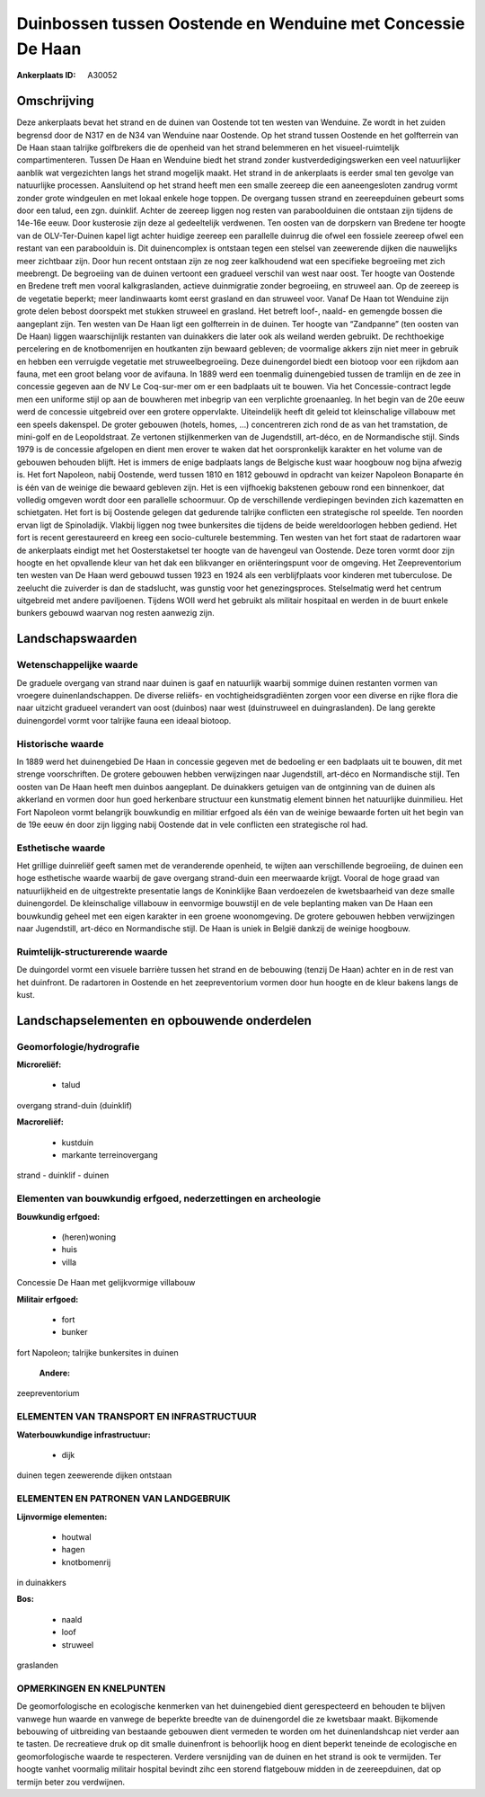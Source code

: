 Duinbossen tussen Oostende en Wenduine met Concessie De Haan
============================================================

:Ankerplaats ID: A30052




Omschrijving
------------

Deze ankerplaats bevat het strand en de duinen van Oostende tot ten
westen van Wenduine. Ze wordt in het zuiden begrensd door de N317 en de
N34 van Wenduine naar Oostende. Op het strand tussen Oostende en het
golfterrein van De Haan staan talrijke golfbrekers die de openheid van
het strand belemmeren en het visueel-ruimtelijk compartimenteren. Tussen
De Haan en Wenduine biedt het strand zonder kustverdedigingswerken een
veel natuurlijker aanblik wat vergezichten langs het strand mogelijk
maakt. Het strand in de ankerplaats is eerder smal ten gevolge van
natuurlijke processen. Aansluitend op het strand heeft men een smalle
zeereep die een aaneengesloten zandrug vormt zonder grote windgeulen en
met lokaal enkele hoge toppen. De overgang tussen strand en
zeereepduinen gebeurt soms door een talud, een zgn. duinklif. Achter de
zeereep liggen nog resten van paraboolduinen die ontstaan zijn tijdens
de 14e-16e eeuw. Door kusterosie zijn deze al gedeeltelijk verdwenen.
Ten oosten van de dorpskern van Bredene ter hoogte van de OLV-Ter-Duinen
kapel ligt achter huidige zeereep een parallelle duinrug die ofwel een
fossiele zeereep ofwel een restant van een paraboolduin is. Dit
duinencomplex is ontstaan tegen een stelsel van zeewerende dijken die
nauwelijks meer zichtbaar zijn. Door hun recent ontstaan zijn ze nog
zeer kalkhoudend wat een specifieke begroeiing met zich meebrengt. De
begroeiing van de duinen vertoont een gradueel verschil van west naar
oost. Ter hoogte van Oostende en Bredene treft men vooral
kalkgraslanden, actieve duinmigratie zonder begroeiing, en struweel aan.
Op de zeereep is de vegetatie beperkt; meer landinwaarts komt eerst
grasland en dan struweel voor. Vanaf De Haan tot Wenduine zijn grote
delen bebost doorspekt met stukken struweel en grasland. Het betreft
loof-, naald- en gemengde bossen die aangeplant zijn. Ten westen van De
Haan ligt een golfterrein in de duinen. Ter hoogte van “Zandpanne” (ten
oosten van De Haan) liggen waarschijnlijk restanten van duinakkers die
later ook als weiland werden gebruikt. De rechthoekige percelering en de
knotbomenrijen en houtkanten zijn bewaard gebleven; de voormalige akkers
zijn niet meer in gebruik en hebben een verruigde vegetatie met
struweelbegroeiing. Deze duinengordel biedt een biotoop voor een rijkdom
aan fauna, met een groot belang voor de avifauna. In 1889 werd een
toenmalig duinengebied tussen de tramlijn en de zee in concessie gegeven
aan de NV Le Coq-sur-mer om er een badplaats uit te bouwen. Via het
Concessie-contract legde men een uniforme stijl op aan de bouwheren met
inbegrip van een verplichte groenaanleg. In het begin van de 20e eeuw
werd de concessie uitgebreid over een grotere oppervlakte. Uiteindelijk
heeft dit geleid tot kleinschalige villabouw met een speels dakenspel.
De groter gebouwen (hotels, homes, …) concentreren zich rond de as van
het tramstation, de mini-golf en de Leopoldstraat. Ze vertonen
stijlkenmerken van de Jugendstill, art-déco, en de Normandische stijl.
Sinds 1979 is de concessie afgelopen en dient men erover te waken dat
het oorspronkelijk karakter en het volume van de gebouwen behouden
blijft. Het is immers de enige badplaats langs de Belgische kust waar
hoogbouw nog bijna afwezig is. Het fort Napoleon, nabij Oostende, werd
tussen 1810 en 1812 gebouwd in opdracht van keizer Napoleon Bonaparte én
is één van de weinige die bewaard gebleven zijn. Het is een vijfhoekig
bakstenen gebouw rond een binnenkoer, dat volledig omgeven wordt door
een parallelle schoormuur. Op de verschillende verdiepingen bevinden
zich kazematten en schietgaten. Het fort is bij Oostende gelegen dat
gedurende talrijke conflicten een strategische rol speelde. Ten noorden
ervan ligt de Spinoladijk. Vlakbij liggen nog twee bunkersites die
tijdens de beide wereldoorlogen hebben gediend. Het fort is recent
gerestaureerd en kreeg een socio-culturele bestemming. Ten westen van
het fort staat de radartoren waar de ankerplaats eindigt met het
Oosterstaketsel ter hoogte van de havengeul van Oostende. Deze toren
vormt door zijn hoogte en het opvallende kleur van het dak een
blikvanger en oriënteringspunt voor de omgeving. Het Zeepreventorium ten
westen van De Haan werd gebouwd tussen 1923 en 1924 als een
verblijfplaats voor kinderen met tuberculose. De zeelucht die zuiverder
is dan de stadslucht, was gunstig voor het genezingsproces. Stelselmatig
werd het centrum uitgebreid met andere paviljoenen. Tijdens WOII werd
het gebruikt als militair hospitaal en werden in de buurt enkele bunkers
gebouwd waarvan nog resten aanwezig zijn.



Landschapswaarden
-----------------


Wetenschappelijke waarde
~~~~~~~~~~~~~~~~~~~~~~~~

De graduele overgang van strand naar duinen is gaaf en natuurlijk
waarbij sommige duinen restanten vormen van vroegere duinenlandschappen.
De diverse reliëfs- en vochtigheidsgradiënten zorgen voor een diverse en
rijke flora die naar uitzicht gradueel verandert van oost (duinbos) naar
west (duinstruweel en duingraslanden). De lang gerekte duinengordel
vormt voor talrijke fauna een ideaal biotoop.

Historische waarde
~~~~~~~~~~~~~~~~~~


In 1889 werd het duinengebied De Haan in concessie gegeven met de
bedoeling er een badplaats uit te bouwen, dit met strenge voorschriften.
De grotere gebouwen hebben verwijzingen naar Jugendstill, art-déco en
Normandische stijl. Ten oosten van De Haan heeft men duinbos aangeplant.
De duinakkers getuigen van de ontginning van de duinen als akkerland en
vormen door hun goed herkenbare structuur een kunstmatig element binnen
het natuurlijke duinmilieu. Het Fort Napoleon vormt belangrijk
bouwkundig en militiar erfgoed als één van de weinige bewaarde forten
uit het begin van de 19e eeuw én door zijn ligging nabij Oostende dat in
vele conflicten een strategische rol had.

Esthetische waarde
~~~~~~~~~~~~~~~~~~

Het grillige duinreliëf geeft samen met de
veranderende openheid, te wijten aan verschillende begroeiing, de duinen
een hoge esthetische waarde waarbij de gave overgang strand-duin een
meerwaarde krijgt. Vooral de hoge graad van natuurlijkheid en de
uitgestrekte presentatie langs de Koninklijke Baan verdoezelen de
kwetsbaarheid van deze smalle duinengordel. De kleinschalige villabouw
in eenvormige bouwstijl en de vele beplanting maken van De Haan een
bouwkundig geheel met een eigen karakter in een groene woonomgeving. De
grotere gebouwen hebben verwijzingen naar Jugendstill, art-déco en
Normandische stijl. De Haan is uniek in België dankzij de weinige
hoogbouw.


Ruimtelijk-structurerende waarde
~~~~~~~~~~~~~~~~~~~~~~~~~~~~~~~~

De duingordel vormt een visuele barrière tussen het strand en de
bebouwing (tenzij De Haan) achter en in de rest van het duinfront. De
radartoren in Oostende en het zeepreventorium vormen door hun hoogte en
de kleur bakens langs de kust.



Landschapselementen en opbouwende onderdelen
--------------------------------------------



Geomorfologie/hydrografie
~~~~~~~~~~~~~~~~~~~~~~~~

**Microreliëf:**

 * talud


overgang strand-duin (duinklif)

**Macroreliëf:**

 * kustduin
 * markante terreinovergang

strand - duinklif - duinen

Elementen van bouwkundig erfgoed, nederzettingen en archeologie
~~~~~~~~~~~~~~~~~~~~~~~~~~~~~~~~~~~~~~~~~~~~~~~~~~~~~~~~~~~~~~~

**Bouwkundig erfgoed:**

 * (heren)woning
 * huis
 * villa


Concessie De Haan met gelijkvormige villabouw

**Militair erfgoed:**

 * fort
 * bunker


fort Napoleon; talrijke bunkersites in duinen

 **Andere:**
zeepreventorium

ELEMENTEN VAN TRANSPORT EN INFRASTRUCTUUR
~~~~~~~~~~~~~~~~~~~~~~~~~~~~~~~~~~~~~~~~~

**Waterbouwkundige infrastructuur:**

 * dijk


duinen tegen zeewerende dijken ontstaan

ELEMENTEN EN PATRONEN VAN LANDGEBRUIK
~~~~~~~~~~~~~~~~~~~~~~~~~~~~~~~~~~~~~

**Lijnvormige elementen:**

 * houtwal
 * hagen
 * knotbomenrij

in duinakkers

**Bos:**

 * naald
 * loof
 * struweel


graslanden

OPMERKINGEN EN KNELPUNTEN
~~~~~~~~~~~~~~~~~~~~~~~~

De geomorfologische en ecologische kenmerken van het duinengebied dient
gerespecteerd en behouden te blijven vanwege hun waarde en vanwege de
beperkte breedte van de duinengordel die ze kwetsbaar maakt. Bijkomende
bebouwing of uitbreiding van bestaande gebouwen dient vermeden te worden
om het duinenlandshcap niet verder aan te tasten. De recreatieve druk op
dit smalle duinenfront is behoorlijk hoog en dient beperkt teneinde de
ecologische en geomorfologische waarde te respecteren. Verdere
versnijding van de duinen en het strand is ook te vermijden. Ter hoogte
vanhet voormalig militair hospital bevindt zihc een storend flatgebouw
midden in de zeereepduinen, dat op termijn beter zou verdwijnen.


